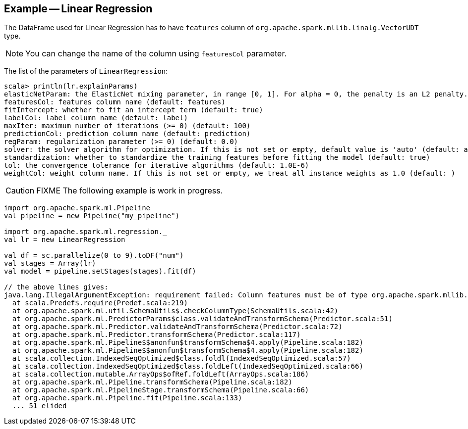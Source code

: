 == Example -- Linear Regression

The DataFrame used for Linear Regression has to have `features` column of `org.apache.spark.mllib.linalg.VectorUDT` type.

NOTE: You can change the name of the column using `featuresCol` parameter.

The list of the parameters of `LinearRegression`:

[source, scala]
----
scala> println(lr.explainParams)
elasticNetParam: the ElasticNet mixing parameter, in range [0, 1]. For alpha = 0, the penalty is an L2 penalty. For alpha = 1, it is an L1 penalty (default: 0.0)
featuresCol: features column name (default: features)
fitIntercept: whether to fit an intercept term (default: true)
labelCol: label column name (default: label)
maxIter: maximum number of iterations (>= 0) (default: 100)
predictionCol: prediction column name (default: prediction)
regParam: regularization parameter (>= 0) (default: 0.0)
solver: the solver algorithm for optimization. If this is not set or empty, default value is 'auto' (default: auto)
standardization: whether to standardize the training features before fitting the model (default: true)
tol: the convergence tolerance for iterative algorithms (default: 1.0E-6)
weightCol: weight column name. If this is not set or empty, we treat all instance weights as 1.0 (default: )
----

CAUTION: FIXME The following example is work in progress.

[source, scala]
----
import org.apache.spark.ml.Pipeline
val pipeline = new Pipeline("my_pipeline")

import org.apache.spark.ml.regression._
val lr = new LinearRegression

val df = sc.parallelize(0 to 9).toDF("num")
val stages = Array(lr)
val model = pipeline.setStages(stages).fit(df)

// the above lines gives:
java.lang.IllegalArgumentException: requirement failed: Column features must be of type org.apache.spark.mllib.linalg.VectorUDT@f71b0bce but was actually IntegerType.
  at scala.Predef$.require(Predef.scala:219)
  at org.apache.spark.ml.util.SchemaUtils$.checkColumnType(SchemaUtils.scala:42)
  at org.apache.spark.ml.PredictorParams$class.validateAndTransformSchema(Predictor.scala:51)
  at org.apache.spark.ml.Predictor.validateAndTransformSchema(Predictor.scala:72)
  at org.apache.spark.ml.Predictor.transformSchema(Predictor.scala:117)
  at org.apache.spark.ml.Pipeline$$anonfun$transformSchema$4.apply(Pipeline.scala:182)
  at org.apache.spark.ml.Pipeline$$anonfun$transformSchema$4.apply(Pipeline.scala:182)
  at scala.collection.IndexedSeqOptimized$class.foldl(IndexedSeqOptimized.scala:57)
  at scala.collection.IndexedSeqOptimized$class.foldLeft(IndexedSeqOptimized.scala:66)
  at scala.collection.mutable.ArrayOps$ofRef.foldLeft(ArrayOps.scala:186)
  at org.apache.spark.ml.Pipeline.transformSchema(Pipeline.scala:182)
  at org.apache.spark.ml.PipelineStage.transformSchema(Pipeline.scala:66)
  at org.apache.spark.ml.Pipeline.fit(Pipeline.scala:133)
  ... 51 elided
----
